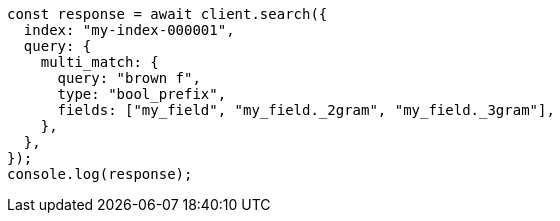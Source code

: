 // This file is autogenerated, DO NOT EDIT
// Use `node scripts/generate-docs-examples.js` to generate the docs examples

[source, js]
----
const response = await client.search({
  index: "my-index-000001",
  query: {
    multi_match: {
      query: "brown f",
      type: "bool_prefix",
      fields: ["my_field", "my_field._2gram", "my_field._3gram"],
    },
  },
});
console.log(response);
----
